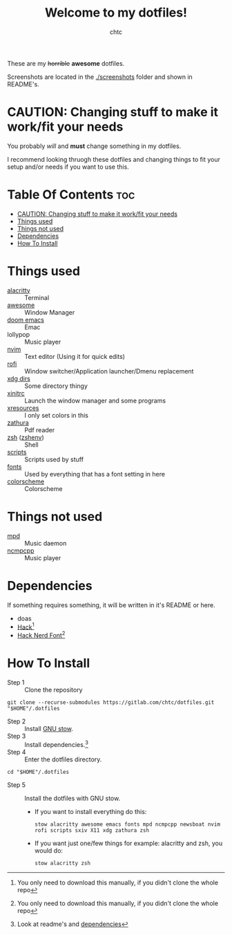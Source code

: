 #+TITLE: Welcome to my dotfiles!
#+AUTHOR: chtc

#+CAPTION: Screenshots of AwesomeWM
#+ATTR_HTML: :alt Screenshots of AwesomeWM :title Screenshots of AwesomeWM :align center :width 825
#+ATTR_ORG: :width 825
[[./screenshots/rice_thumb.png]]

These are my +horrible+ *awesome* dotfiles.

Screenshots are located in the [[./screenshots]] folder and shown in README's.

* CAUTION: Changing stuff to make it work/fit your needs
You probably /will/ and *must* change something in my dotfiles.

I recommend looking thruogh these dotfiles and changing things to fit your setup and/or needs if you want to use this.

* Table Of Contents :toc:
- [[#caution-changing-stuff-to-make-it-workfit-your-needs][CAUTION: Changing stuff to make it work/fit your needs]]
- [[#things-used][Things used]]
- [[#things-not-used][Things not used]]
- [[#dependencies][Dependencies]]
- [[#how-to-install][How To Install]]

* Things used
- [[./alacritty/.config/alacritty/][alacritty]] :: Terminal
- [[./awesome/.config/awesome/][awesome]] :: Window Manager
- [[./emacs/.config/doom/][doom emacs]] :: Emac
- lollypop :: Music player
- [[./nvim/.config/nvim/][nvim]] :: Text editor (Using it for quick edits)
- [[./rofi/.config/rofi/][rofi]] :: Window switcher/Application launcher/Dmenu replacement
- [[./xdg/.config/user-dirs.dirs][xdg dirs]] :: Some directory thingy
- [[./X11/.config/X11/xinitrc][xinitrc]] :: Launch the window manager and some programs
- [[./X11/.config/X11/Xresources][xresources]] :: I only set colors in this
- [[./zathura/.config/zathura/][zathura]] :: Pdf reader
- [[./zsh/.config/zsh/][zsh]] ([[./zsh/.zshenv/][zshenv]]) :: Shell
- [[./scripts/.local/bin/][scripts]] :: Scripts used by stuff
- [[./fonts/.local/share/fonts/][fonts]] :: Used by everything that has a font setting in here
- [[https://github.com/morhetz/gruvbox][colorscheme]] :: Colorscheme

* Things not used
- [[./mpd/.config/mpd/][mpd]] :: Music daemon
- [[./ncmpcpp/.config/ncmpcpp/][ncmpcpp]] :: Music player

* Dependencies
If something requires something, it will be written in it's README or here.
- doas
- [[https://github.com/source-foundry/Hack/releases/download/v3.003/Hack-v3.003-ttf.zip][Hack]][fn:1]
- [[https://github.com/ryanoasis/nerd-fonts/releases/download/v2.1.0/Hack.zip][Hack Nerd Font]][fn:1]

[fn:1] You only need to download this manually, if you didn't clone the whole repo

* How To Install
- Step 1 :: Clone the repository
#+BEGIN_SRC shell
git clone --recurse-submodules https://gitlab.com/chtc/dotfiles.git "$HOME"/.dotfiles
#+END_SRC

- Step 2 :: Install [[https://www.gnu.org/software/stow/][GNU stow]].
- Step 3 :: Install dependencies.[fn:2]
- Step 4 :: Enter the dotfiles directory.
#+BEGIN_SRC shell
cd "$HOME"/.dotfiles
#+END_SRC

- Step 5 :: Install the dotfiles with GNU stow.
  - If you want to install everything do this:
    #+BEGIN_SRC shell
    stow alacritty awesome emacs fonts mpd ncmpcpp newsboat nvim rofi scripts sxiv X11 xdg zathura zsh
    #+END_SRC

  - If you want just one/few things for example: alacritty and zsh, you would do:
    #+BEGIN_SRC shell
    stow alacritty zsh
    #+END_SRC

[fn:2] Look at readme's and [[#dependencies][dependencies]]
